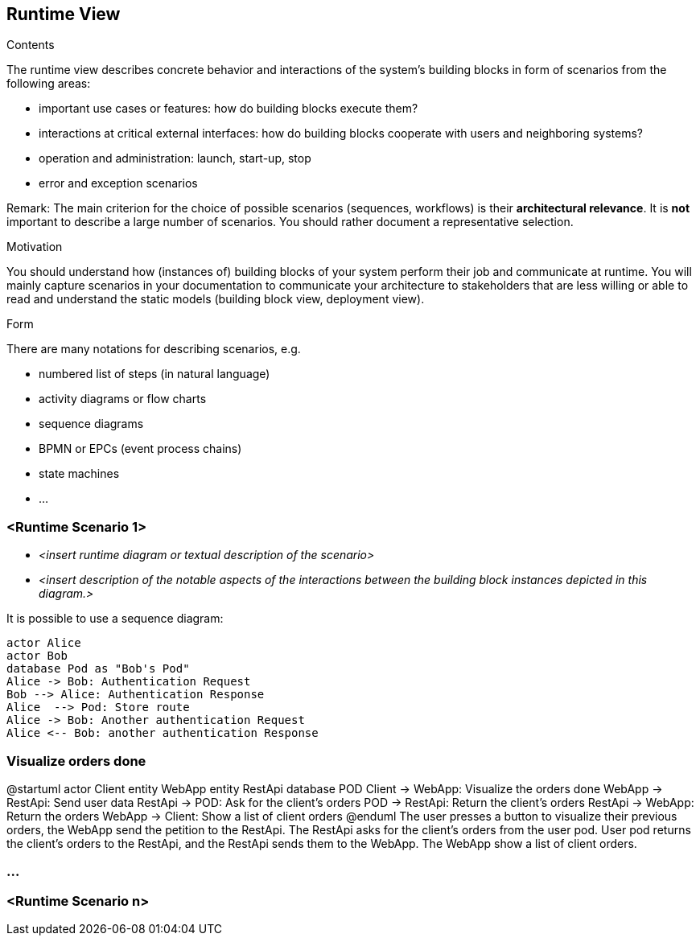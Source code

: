 [[section-runtime-view]]
== Runtime View


[role="arc42help"]
****
.Contents
The runtime view describes concrete behavior and interactions of the system’s building blocks in form of scenarios from the following areas:

* important use cases or features: how do building blocks execute them?
* interactions at critical external interfaces: how do building blocks cooperate with users and neighboring systems?
* operation and administration: launch, start-up, stop
* error and exception scenarios

Remark: The main criterion for the choice of possible scenarios (sequences, workflows) is their *architectural relevance*. It is *not* important to describe a large number of scenarios. You should rather document a representative selection.

.Motivation
You should understand how (instances of) building blocks of your system perform their job and communicate at runtime.
You will mainly capture scenarios in your documentation to communicate your architecture to stakeholders that are less willing or able to read and understand the static models (building block view, deployment view).

.Form
There are many notations for describing scenarios, e.g.

* numbered list of steps (in natural language)
* activity diagrams or flow charts
* sequence diagrams
* BPMN or EPCs (event process chains)
* state machines
* ...

****

=== <Runtime Scenario 1>


* _<insert runtime diagram or textual description of the scenario>_
* _<insert description of the notable aspects of the interactions between the
building block instances depicted in this diagram.>_

It is possible to use a sequence diagram:

[plantuml,"Sequence diagram",png]
----
actor Alice
actor Bob
database Pod as "Bob's Pod"
Alice -> Bob: Authentication Request
Bob --> Alice: Authentication Response
Alice  --> Pod: Store route
Alice -> Bob: Another authentication Request
Alice <-- Bob: another authentication Response
----
=== Visualize orders done
[plantuml,"Visualize orders done",png]
@startuml
actor Client
entity WebApp
entity RestApi
database POD
Client -> WebApp: Visualize the orders done
WebApp -> RestApi: Send user data
RestApi -> POD: Ask for the client's orders
POD -> RestApi: Return the client's orders
RestApi -> WebApp: Return the orders
WebApp -> Client: Show a list of client orders
@enduml
The user presses a button to visualize their previous orders, the WebApp send the petition to the RestApi. The RestApi asks for the client's orders from the user pod.
User pod returns the client's orders to the RestApi, and the RestApi sends them to the WebApp. The WebApp show a list of client orders.

=== ...

=== <Runtime Scenario n>

